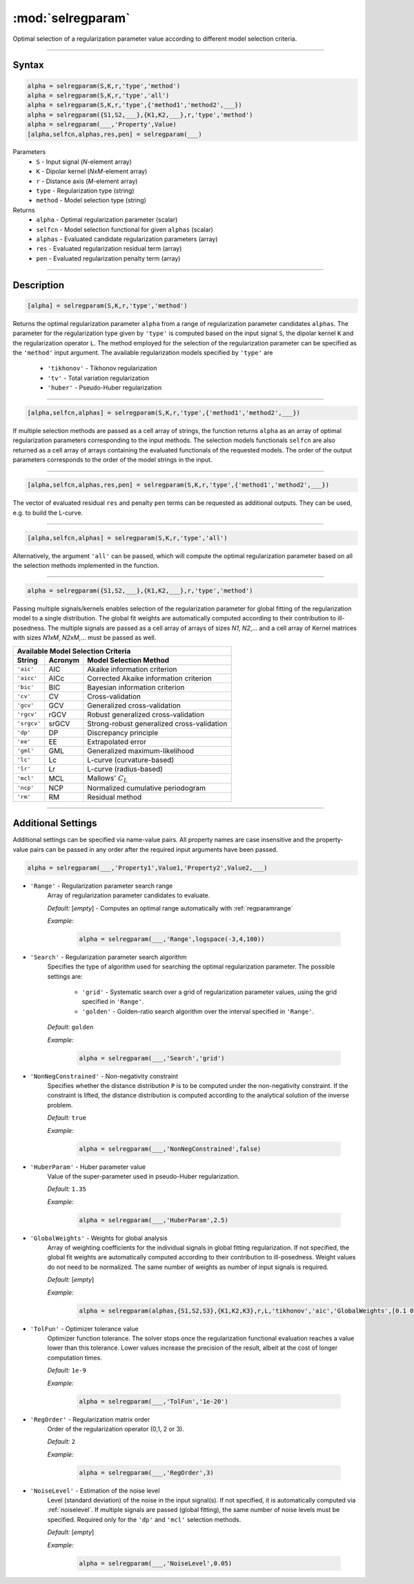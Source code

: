 .. highlight:: matlab
.. _selregparam:

*********************
:mod:`selregparam`
*********************
Optimal selection of a regularization parameter value according to different model selection criteria.

-----------------------------



Syntax
=========================================

.. code-block:: matlab

    alpha = selregparam(S,K,r,'type','method')
    alpha = selregparam(S,K,r,'type','all')
    alpha = selregparam(S,K,r,'type',{'method1','method2',___})
    alpha = selregparam({S1,S2,___},{K1,K2,___},r,'type','method')
    alpha = selregparam(___,'Property',Value)
    [alpha,selfcn,alphas,res,pen] = selregparam(___)

Parameters
    *   ``S`` - Input signal (*N*-element array)
    *   ``K`` -  Dipolar kernel (*NxM*-element array)
    *   ``r`` -  Distance axis (*M*-element array)
    *   ``type`` - Regularization type (string)
    *   ``method`` - Model selection type (string)
Returns
    *   ``alpha`` - Optimal regularization parameter (scalar)
    *   ``selfcn`` - Model selection functional for given ``alphas`` (scalar)
    *   ``alphas`` - Evaluated candidate regularization parameters  (array)
    *   ``res`` - Evaluated regularization residual term  (array)
    *   ``pen`` - Evaluated regularization penalty term  (array)

-----------------------------



Description
=========================================

.. code-block:: matlab

    [alpha] = selregparam(S,K,r,'type','method')

Returns the optimal regularization parameter ``alpha`` from a range of regularization parameter candidates ``alphas``. The parameter for the regularization type given by ``'type'`` is computed based on the input signal ``S``, the dipolar kernel ``K`` and the regularization operator ``L``. The method employed for the selection of the regularization parameter can be specified as the ``'method'`` input argument. The available regularization models specified by ``'type'`` are

    *   ``'tikhonov'`` - Tikhonov regularization
    *   ``'tv'`` - Total variation regularization
    *   ``'huber'`` - Pseudo-Huber regularization

-----------------------------


.. code-block:: matlab

    [alpha,selfcn,alphas] = selregparam(S,K,r,'type',{'method1','method2',___})

If multiple selection methods are passed as a cell array of strings, the function returns ``alpha`` as an array of optimal regularization parameters corresponding to the input methods. The selection models functionals ``selfcn`` are also returned as a cell array of arrays containing the evaluated functionals of the requested models. The order of the output parameters corresponds to the order of the model strings in the input.

-----------------------------

.. code-block:: matlab

    [alpha,selfcn,alphas,res,pen] = selregparam(S,K,r,'type',{'method1','method2',___})

The vector of evaluated residual ``res`` and penalty ``pen`` terms can be requested as additional outputs. They can be used, e.g. to build the L-curve.


-----------------------------

.. code-block:: matlab

    [alpha,selfcn,alphas] = selregparam(S,K,r,'type','all')

Alternatively, the argument ``'all'`` can be passed, which will compute the optimal regularization parameter based on all the selection methods implemented in the function.


-----------------------------


.. code-block:: matlab

  alpha = selregparam({S1,S2,___},{K1,K2,___},r,'type','method')

Passing multiple signals/kernels enables selection of the regularization parameter for global fitting of the regularization model to a single distribution. The global fit weights are automatically computed according to their contribution to ill-posedness. The multiple signals are passed as a cell array of arrays of sizes *N1*, *N2*,... and a cell array of Kernel matrices with sizes *N1xM*, *N2xM*,... must be passed as well.

============ =============== ======================================================
    Available Model Selection  Criteria
-----------------------------------------------------------------------------------
 String        Acronym                      Model Selection Method
============ =============== ======================================================
``'aic'``         AIC           Akaike information criterion
``'aicc'``        AICc          Corrected Akaike information criterion
``'bic'``         BIC           Bayesian information criterion
``'cv'``          CV            Cross-validation
``'gcv'``         GCV           Generalized cross-validation
``'rgcv'``        rGCV          Robust generalized cross-validation
``'srgcv'``       srGCV         Strong-robust generalized cross-validation
``'dp'``          DP            Discrepancy principle
``'ee'``          EE            Extrapolated error
``'gml'``         GML           Generalized maximum-likelihood
``'lc'``          Lc            L-curve (curvature-based)
``'lr'``          Lr            L-curve (radius-based)
``'mcl'``         MCL           Mallows' :math:`C_L`
``'ncp'``         NCP           Normalized cumulative periodogram
``'rm'``          RM            Residual method
============ =============== ======================================================


-----------------------------




Additional Settings
=========================================

Additional settings can be specified via name-value pairs. All property names are case insensitive and the property-value pairs can be passed in any order after the required input arguments have been passed.



.. code-block:: matlab

    alpha = selregparam(___,'Property1',Value1,'Property2',Value2,___)


- ``'Range'`` - Regularization parameter search range
    Array of regularization parameter candidates to evaluate.

    *Default:* [*empty*] - Computes an optimal range automatically with :ref:`regparamrange`

    *Example:*

		.. code-block:: matlab

			alpha = selregparam(___,'Range',logspace(-3,4,100))


- ``'Search'`` - Regularization parameter search algorithm
    Specifies the type of algorithm used for searching the optimal regularization parameter. The possible settings are: 


		*   ``'grid'`` - Systematic search over a grid of regularization parameter values, using the grid specified in ``'Range'``.
		*   ``'golden'`` - Golden-ratio search algorithm over the interval specified in ``'Range'``.


    *Default:* ``golden``

    *Example:*

		.. code-block:: matlab

			alpha = selregparam(___,'Search','grid')


- ``'NonNegConstrained'`` - Non-negativity constraint
    Specifies whether the distance distribution ``P`` is to be computed under the non-negativity constraint. If the constraint is lifted, the distance distribution is computed according to the analytical solution of the inverse problem.

    *Default:* ``true``

    *Example:*

		.. code-block:: matlab

			alpha = selregparam(___,'NonNegConstrained',false)

- ``'HuberParam'`` - Huber parameter value
    Value of the super-parameter used in pseudo-Huber regularization.

    *Default:* ``1.35``

    *Example:*

		.. code-block:: matlab

			alpha = selregparam(___,'HuberParam',2.5)

- ``'GlobalWeights'`` - Weights for global analysis
    Array of weighting coefficients for the individual signals in global fitting regularization. If not specified, the global fit weights are automatically computed according to their contribution to ill-posedness. Weight values do not need to be normalized. The same number of weights as number of input signals is required.

    *Default:* [*empty*]

    *Example:*

		.. code-block:: matlab

			alpha = selregparam(alphas,{S1,S2,S3},{K1,K2,K3},r,L,'tikhonov','aic','GlobalWeights',[0.1 0.6 0.3]])

- ``'TolFun'`` - Optimizer tolerance value
    Optimizer function tolerance. The solver stops once the regularization functional evaluation reaches a value lower than this tolerance. Lower values increase the precision of the result, albeit at the cost of longer computation times.

    *Default:* ``1e-9``

    *Example:*

		.. code-block:: matlab

			alpha = selregparam(___,'TolFun','1e-20')

- ``'RegOrder'`` - Regularization matrix order
    Order of the regularization operator (0,1, 2 or 3).

    *Default:* ``2``

    *Example:*

		.. code-block:: matlab

			alpha = selregparam(___,'RegOrder',3)

- ``'NoiseLevel'`` - Estimation of the noise level
    Level (standard deviation) of the noise in the input signal(s). If not specified, it is automatically computed via :ref:`noiselevel`. If multiple signals are passed (global fitting), the same number of noise levels must be specified. Required only for the ``'dp'`` and ``'mcl'`` selection methods.

    *Default:* [*empty*]

    *Example:*

		.. code-block:: matlab

			alpha = selregparam(___,'NoiseLevel',0.05)

